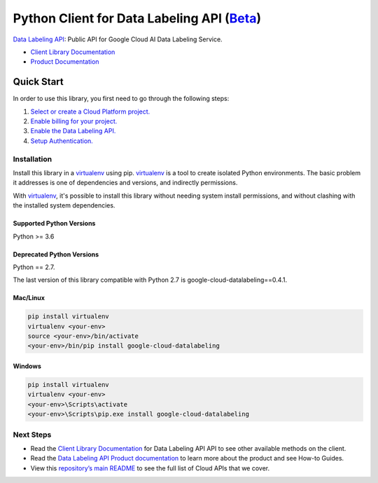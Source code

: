 Python Client for Data Labeling API (`Beta`_)
==============================================



`Data Labeling API`_: Public API for Google Cloud AI Data Labeling Service.

- `Client Library Documentation`_
- `Product Documentation`_

.. _Beta: https://github.com/GoogleCloudPlatform/google-cloud-python/blob/main/README.rst
.. _Data Labeling API: https://cloud.google.com/data-labeling
.. _Client Library Documentation: https://cloud.google.com/python/docs/reference/datalabeling/latest
.. _Product Documentation:  https://cloud.google.com/data-labeling/docs/

Quick Start
-----------

In order to use this library, you first need to go through the following steps:

1. `Select or create a Cloud Platform project.`_
2. `Enable billing for your project.`_
3. `Enable the Data Labeling API.`_
4. `Setup Authentication.`_

.. _Select or create a Cloud Platform project.: https://console.cloud.google.com/project
.. _Enable billing for your project.: https://cloud.google.com/billing/docs/how-to/modify-project#enable_billing_for_a_project
.. _Enable the Data Labeling API.:  https://cloud.google.com/data-labeling
.. _Setup Authentication.: https://googleapis.dev/python/google-api-core/latest/auth.html

Installation
~~~~~~~~~~~~

Install this library in a `virtualenv`_ using pip. `virtualenv`_ is a tool to
create isolated Python environments. The basic problem it addresses is one of
dependencies and versions, and indirectly permissions.

With `virtualenv`_, it's possible to install this library without needing system
install permissions, and without clashing with the installed system
dependencies.

.. _`virtualenv`: https://virtualenv.pypa.io/en/latest/


Supported Python Versions
^^^^^^^^^^^^^^^^^^^^^^^^^
Python >= 3.6

Deprecated Python Versions
^^^^^^^^^^^^^^^^^^^^^^^^^^
Python == 2.7.

The last version of this library compatible with Python 2.7 is google-cloud-datalabeling==0.4.1.


Mac/Linux
^^^^^^^^^

.. code-block:: console

    pip install virtualenv
    virtualenv <your-env>
    source <your-env>/bin/activate
    <your-env>/bin/pip install google-cloud-datalabeling


Windows
^^^^^^^

.. code-block:: console

    pip install virtualenv
    virtualenv <your-env>
    <your-env>\Scripts\activate
    <your-env>\Scripts\pip.exe install google-cloud-datalabeling

Next Steps
~~~~~~~~~~

-  Read the `Client Library Documentation`_ for Data Labeling API
   API to see other available methods on the client.
-  Read the `Data Labeling API Product documentation`_ to learn
   more about the product and see How-to Guides.
-  View this `repository’s main README`_ to see the full list of Cloud
   APIs that we cover.

.. _Data Labeling API Product documentation:  https://cloud.google.com/data-labeling/docs
.. _repository’s main README: https://github.com/GoogleCloudPlatform/google-cloud-python/blob/main/README.rst
